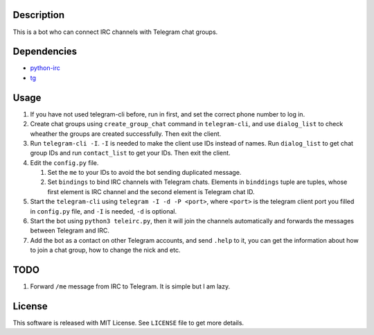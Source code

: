 Description
===========
This is a bot who can connect IRC channels with Telegram chat groups.

Dependencies
==========
+ `python-irc <https://pypi.python.org/pypi/irc>`_
+ `tg <https://github.com/vysheng/tg>`_

Usage
=====
#. If you have not used telegram-cli before, run in first, and set the correct phone number
   to log in.

#. Create chat groups using ``create_group_chat`` command in ``telegram-cli``, and use
   ``dialog_list`` to check wheather the groups are created successfully. Then exit the
   client.

#. Run ``telegram-cli -I``. ``-I`` is needed to make the client use IDs instead of names.
   Run ``dialog_list`` to get chat group IDs and run ``contact_list`` to get your IDs. Then
   exit the client.

#. Edit the ``config.py`` file.

   #. Set the ``me`` to your IDs to avoid the bot sending duplicated message.
   #. Set ``bindings`` to bind IRC channels with Telegram chats. Elements in ``binddings`` tuple 
      are tuples, whose first element is IRC channel and the second element is Telegram chat ID.

#. Start the ``telegram-cli`` using ``telegram -I -d -P <port>``, where ``<port>`` is the telegram
   client port you filled in ``config.py`` file, and ``-I`` is needed, ``-d`` is optional.

#. Start the bot using ``python3 teleirc.py``, then it will join the channels automatically and
   forwards the messages between Telegram and IRC.

#. Add the bot as a contact on other Telegram accounts, and send ``.help`` to it, you can get the
   information about how to join a chat group, how to change the nick and etc.

TODO
====
#. Forward ``/me`` message from IRC to Telegram. It is simple but I am lazy.

License
=======
This software is released with MIT License. See ``LICENSE`` file to get more details.
